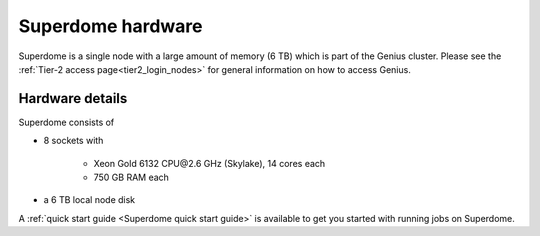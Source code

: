 Superdome hardware
==================
Superdome is a single node with a large amount of memory (6 TB)
which is part of the Genius cluster. Please see the
:ref:`Tier-2 access page<tier2_login_nodes>` for general information
on how to access Genius.

Hardware details
----------------
Superdome consists of

- 8 sockets with

    - Xeon Gold 6132 CPU\@2.6 GHz (Skylake), 14 cores each
    - 750 GB RAM each

- a 6 TB local node disk

A :ref:`quick start guide <Superdome quick start guide>` is available
to get you started with running jobs on Superdome.
